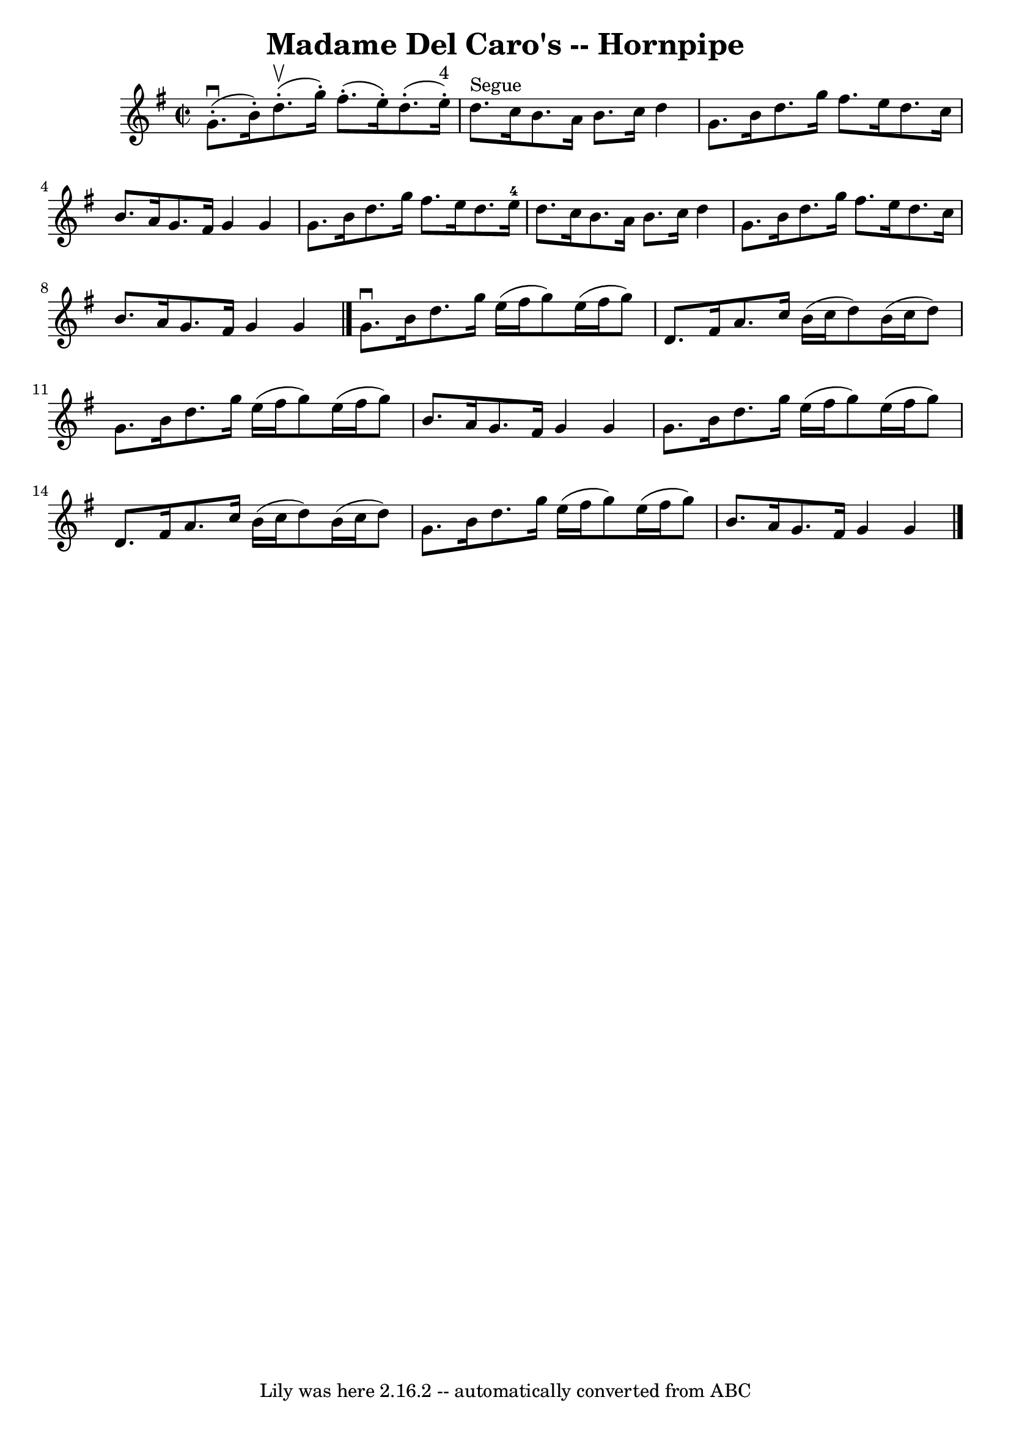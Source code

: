 \version "2.7.40"
\header {
	book = "Cole's 1000 Fiddle Tunes"
	crossRefNumber = "1"
	footnotes = ""
	tagline = "Lily was here 2.16.2 -- automatically converted from ABC"
	title = "Madame Del Caro's -- Hornpipe"
}
voicedefault =  {
\set Score.defaultBarType = "empty"

\override Staff.TimeSignature #'style = #'C
 \time 2/2 \key g \major     g'8. (^\downbow-.   b'16 -. -)     d''8. 
(^\upbow-.   g''16 -. -)     fis''8. (-.   e''16 -. -)     d''8. (-.   e''16 
^"4"-. -) \bar "|"   d''8. ^"Segue"   c''16    b'8.    a'16    b'8.    c''16    
d''4  \bar "|"     g'8.    b'16    d''8.    g''16    fis''8.    e''16    d''8.  
  c''16  \bar "|"   b'8.    a'16    g'8.    fis'16    g'4    g'4  \bar "|"     
g'8.    b'16    d''8.    g''16    fis''8.    e''16    d''8.    e''16-4 
\bar "|"   d''8.    c''16    b'8.    a'16    b'8.    c''16    d''4  \bar "|"    
 g'8.    b'16    d''8.    g''16    fis''8.    e''16    d''8.    c''16  \bar "|" 
  b'8.    a'16    g'8.    fis'16    g'4    g'4  \bar "|."     g'8. ^\downbow   
b'16    d''8.    g''16    e''16 (   fis''16    g''8  -)   e''16 (   fis''16    
g''8  -) \bar "|"   d'8.    fis'16    a'8.    c''16    b'16 (   c''16    d''8  
-)   b'16 (   c''16    d''8  -) \bar "|"     g'8.    b'16    d''8.    g''16    
e''16 (   fis''16    g''8  -)   e''16 (   fis''16    g''8  -) \bar "|"   b'8.   
 a'16    g'8.    fis'16    g'4    g'4  \bar "|"     g'8.    b'16    d''8.    
g''16    e''16 (   fis''16    g''8  -)   e''16 (   fis''16    g''8  -) \bar "|" 
  d'8.    fis'16    a'8.    c''16    b'16 (   c''16    d''8  -)   b'16 (   
c''16    d''8  -) \bar "|"     g'8.    b'16    d''8.    g''16    e''16 (   
fis''16    g''8  -)   e''16 (   fis''16    g''8  -) \bar "|"   b'8.    a'16    
g'8.    fis'16    g'4    g'4  \bar "|."   
}

\score{
    <<

	\context Staff="default"
	{
	    \voicedefault 
	}

    >>
	\layout {
	}
	\midi {}
}
